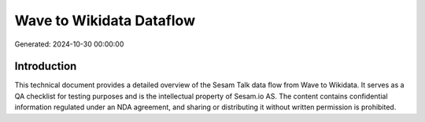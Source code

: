 =========================
Wave to Wikidata Dataflow
=========================

Generated: 2024-10-30 00:00:00

Introduction
------------

This technical document provides a detailed overview of the Sesam Talk data flow from Wave to Wikidata. It serves as a QA checklist for testing purposes and is the intellectual property of Sesam.io AS. The content contains confidential information regulated under an NDA agreement, and sharing or distributing it without written permission is prohibited.
